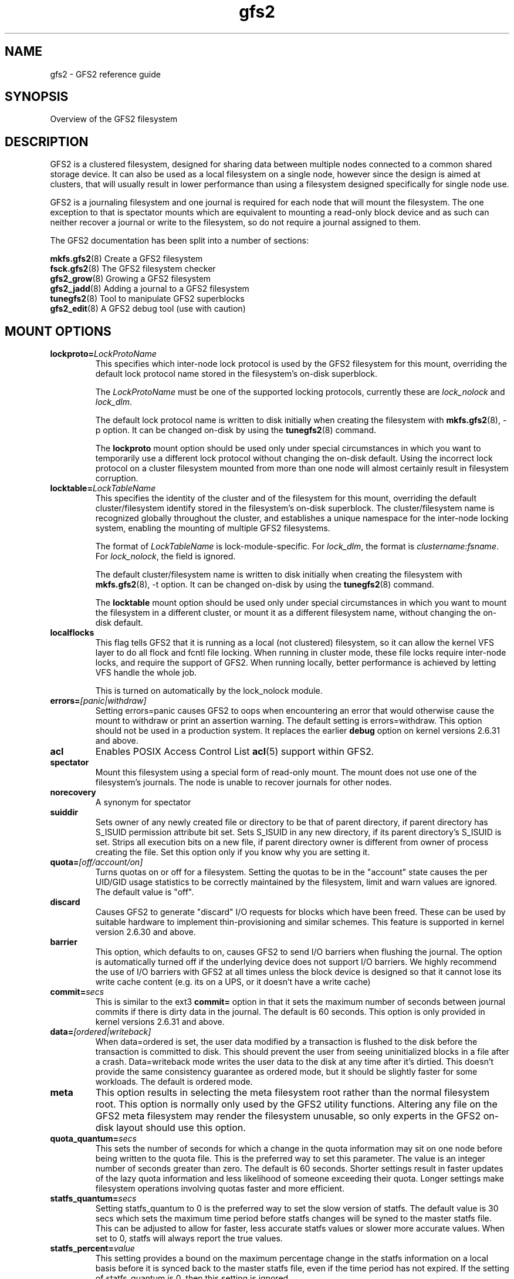 .TH gfs2 5

.SH NAME
gfs2 \- GFS2 reference guide

.SH SYNOPSIS
Overview of the GFS2 filesystem

.SH DESCRIPTION

GFS2 is a clustered filesystem, designed for sharing data between 
multiple nodes
connected to a common shared storage device. It can also be used as a
local filesystem on a single node, however since the design is aimed
at clusters, that will usually result in lower performance than using
a filesystem designed specifically for single node use.

GFS2 is a journaling filesystem and one journal is required for each node
that will mount the filesystem. The one exception to that is spectator
mounts which are equivalent to mounting a read-only block device and as
such can neither recover a journal or write to the filesystem, so do not
require a journal assigned to them.

The GFS2 documentation has been split into a number of sections:

\fBmkfs.gfs2\fP(8) Create a GFS2 filesystem
.br
\fBfsck.gfs2\fP(8) The GFS2 filesystem checker
.br
\fBgfs2_grow\fP(8) Growing a GFS2 filesystem
.br
\fBgfs2_jadd\fP(8) Adding a journal to a GFS2 filesystem
.br
\fBtunegfs2\fP(8) Tool to manipulate GFS2 superblocks
.br
\fBgfs2_edit\fP(8) A GFS2 debug tool (use with caution)

.SH MOUNT OPTIONS

.TP
\fBlockproto=\fP\fILockProtoName\fR
This specifies which inter-node lock protocol is used by the GFS2 filesystem
for this mount, overriding the default lock protocol name stored in the
filesystem's on-disk superblock.

The \fILockProtoName\fR must be one of the supported locking protocols,
currently these are \fIlock_nolock\fR and \fIlock_dlm\fR.

The default lock protocol name is written to disk initially when creating the
filesystem with \fBmkfs.gfs2\fP(8), -p option.  It can be changed on-disk by
using the \fBtunegfs2\fP(8) command.

The \fBlockproto\fP mount option should be used only under special
circumstances in which you want to temporarily use a different lock protocol
without changing the on-disk default. Using the incorrect lock protocol
on a cluster filesystem mounted from more than one node will almost
certainly result in filesystem corruption.
.TP
\fBlocktable=\fP\fILockTableName\fR
This specifies the identity of the cluster and of the filesystem for this
mount, overriding the default cluster/filesystem identify stored in the
filesystem's on-disk superblock.  The cluster/filesystem name is recognized
globally throughout the cluster, and establishes a unique namespace for
the inter-node locking system, enabling the mounting of multiple GFS2
filesystems.

The format of \fILockTableName\fR is lock-module-specific.  For
\fIlock_dlm\fR, the format is \fIclustername:fsname\fR.  For
\fIlock_nolock\fR, the field is ignored.

The default cluster/filesystem name is written to disk initially when creating
the filesystem with \fBmkfs.gfs2\fP(8), -t option.  It can be changed on-disk
by using the \fBtunegfs2\fP(8) command.

The \fBlocktable\fP mount option should be used only under special
circumstances in which you want to mount the filesystem in a different cluster,
or mount it as a different filesystem name, without changing the on-disk
default.
.TP
\fBlocalflocks\fP
This flag tells GFS2 that it is running as a local (not clustered) filesystem,
so it can allow the kernel VFS layer to do all flock and fcntl file locking.
When running in cluster mode, these file locks require inter-node locks,
and require the support of GFS2.  When running locally, better performance
is achieved by letting VFS handle the whole job.

This is turned on automatically by the lock_nolock module.
.TP
\fBerrors=\fP\fI[panic|withdraw]\fR
Setting errors=panic causes GFS2 to oops when encountering an error that
would otherwise cause the
mount to withdraw or print an assertion warning. The default setting
is errors=withdraw. This option should not be used in a production system.
It replaces the earlier \fBdebug\fP option on kernel versions 2.6.31 and
above.
.TP
\fBacl\fP
Enables POSIX Access Control List \fBacl\fP(5) support within GFS2.
.TP
\fBspectator\fP
Mount this filesystem using a special form of read-only mount.  The mount
does not use one of the filesystem's journals. The node is unable to
recover journals for other nodes.
.TP
\fBnorecovery\fP
A synonym for spectator
.TP
\fBsuiddir\fP
Sets owner of any newly created file or directory to be that of parent
directory, if parent directory has S_ISUID permission attribute bit set.
Sets S_ISUID in any new directory, if its parent directory's S_ISUID is set.
Strips all execution bits on a new file, if parent directory owner is different
from owner of process creating the file.  Set this option only if you know
why you are setting it.
.TP
\fBquota=\fP\fI[off/account/on]\fR
Turns quotas on or off for a filesystem.  Setting the quotas to be in
the "account" state causes the per UID/GID usage statistics to be
correctly maintained by the filesystem, limit and warn values are
ignored.  The default value is "off".
.TP
\fBdiscard\fP
Causes GFS2 to generate "discard" I/O requests for blocks which have
been freed. These can be used by suitable hardware to implement
thin-provisioning and similar schemes. This feature is supported
in kernel version 2.6.30 and above.
.TP
\fBbarrier\fP
This option, which defaults to on, causes GFS2 to send I/O barriers
when flushing the journal. The option is automatically turned off
if the underlying device does not support I/O barriers. We highly
recommend the use of I/O barriers with GFS2 at all times unless
the block device is designed so that it cannot lose its write cache
content (e.g. its on a UPS, or it doesn't have a write cache)
.TP
\fBcommit=\fP\fIsecs\fR
This is similar to the ext3 \fBcommit=\fP option in that it sets
the maximum number of seconds between journal commits if there is
dirty data in the journal. The default is 60 seconds. This option
is only provided in kernel versions 2.6.31 and above.
.TP
\fBdata=\fP\fI[ordered|writeback]\fR
When data=ordered is set, the user data modified by a transaction is
flushed to the disk before the transaction is committed to disk.  This
should prevent the user from seeing uninitialized blocks in a file
after a crash.  Data=writeback mode writes the user data to the disk
at any time after it's dirtied.  This doesn't provide the same
consistency guarantee as ordered mode, but it should be slightly
faster for some workloads.  The default is ordered mode.
.TP
\fBmeta\fP
This option results in selecting the meta filesystem root rather than
the normal filesystem root. This option is normally only used by
the GFS2 utility functions. Altering any file on the GFS2 meta filesystem
may render the filesystem unusable, so only experts in the GFS2
on-disk layout should use this option.
.TP
\fBquota_quantum=\fP\fIsecs\fR
This sets the number of seconds for which a change in the quota
information may sit on one node before being written to the quota
file. This is the preferred way to set this parameter. The value
is an integer number of seconds greater than zero. The default is
60 seconds. Shorter settings result in faster updates of the lazy
quota information and less likelihood of someone exceeding their
quota. Longer settings make filesystem operations involving quotas
faster and more efficient.
.TP
\fBstatfs_quantum=\fP\fIsecs\fR
Setting statfs_quantum to 0 is the preferred way to set the slow version
of statfs. The default value is 30 secs which sets the maximum time
period before statfs changes will be syned to the master statfs file.
This can be adjusted to allow for faster, less accurate statfs values
or slower more accurate values. When set to 0, statfs will always
report the true values.
.TP
\fBstatfs_percent=\fP\fIvalue\fR
This setting provides a bound on the maximum percentage change in
the statfs information on a local basis before it is synced back
to the master statfs file, even if the time period has not
expired. If the setting of statfs_quantum is 0, then this setting
is ignored.
.TP
\fBrgrplvb\fP
This flag tells gfs2 to look for information about a resource group's free
space and unlinked inodes in its glock lock value block. This keeps gfs2 from
having to read in the resource group data from disk, speeding up allocations in
some cases.  This option was added in the 3.6 Linux kernel. Prior to this
kernel, no information was saved to the resource group lvb. \fBNote:\fP To
safely turn on this option, all nodes mounting the filesystem must be running
at least a 3.6 Linux kernel. If any nodes had previously mounted the filesystem
using older kernels, the filesystem must be unmounted on all nodes before it
can be mounted with this option enabled. This option does not need to be
enabled on all nodes using a filesystem.
.TP
\fBloccookie\fP
This flag tells gfs2 to use location based readdir cookies, instead of its
usual filename hash readdir cookies.  The filename hash cookies are not
guaranteed to be unique, and as the number of files in a directory increases,
so does the likelihood of a collision.  NFS requires readdir cookies to be
unique, which can cause problems with very large directories (over 100,000
files). With this flag set, gfs2 will try to give out location based cookies.
Since the cookie is 31 bits, gfs2 will eventually run out of unique cookies,
and will fail back to using hash cookies. The maximum number of files that
could have unique location cookies assuming perfectly even hashing and names of
8 or fewer characters is 1,073,741,824. An average directory should be able to
give out well over half a billion location based cookies. This option was added
in the 4.5 Linux kernel. Prior to this kernel, gfs2 did not add directory
entries in a way that allowed it to use location based readdir cookies.
\fBNote:\fP To safely turn on this option, all nodes mounting the filesystem
must be running at least a 4.5 Linux kernel. If this option is only enabled on
some of the nodes mounting a filesystem, the cookies returned by nodes using
this option will not be valid on nodes that are not using this option, and vice
versa.  Finally, when first enabling this option on a filesystem that had been
previously mounted without it, you must make sure that there are no outstanding
cookies being cached by other software, such as NFS.

.SH SETUP

GFS2 clustering is driven by the dlm, which depends on dlm_controld to provide
clustering from userspace.  dlm_controld clustering is built on corosync
cluster/group membership and messaging. GFS2 also requires clustered lvm which
is provided by lvmlockd or, previously, clvmd. Refer to the documentation for
each of these components and ensure that they are configured before setting up
a GFS2 filesystem. Also refer to your distribution's documentation for any
specific support requirements.

Ensure that gfs2-utils is installed on all nodes which mount the filesystem as
it provides scripts required for correct withdraw event response.

.B 1. Create the gfs2 filesystem

mkfs.gfs2 -p lock_dlm -t cluster_name:fs_name -j num /path/to/storage

The cluster_name must match the name configured in corosync (and thus dlm).
The fs_name must be a unique name for the filesystem in the cluster.
The -j option is the number of journals to create; there must
be one for each node that will mount the filesystem.

.PP
.B 2. Mount the gfs2 filesystem

If you are using a clustered resource manager, see its documentation for
enabling a gfs2 filesystem resource. Otherwise, run:

mount /path/to/storage /mountpoint

Run "dlm_tool ls" to verify the nodes that have each fs mounted.

.PP
.B 3. Shut down

If you are using a clustered resource manager, see its documentation for
disabling a gfs2 filesystem resource. Otherwise, run:

umount -a -t gfs2

.PP
.SH SEE ALSO

\fBmount\fP(8) and \fBumount\fP(8) for general mount information,
\fBchmod\fP(1) and \fBchmod\fP(2) for access permission flags,
\fBacl\fP(5) for access control lists,
\fBlvm\fP(8) for volume management,
\fBdlm_controld\fP(8),
\fBdlm_tool\fP(8),
\fBdlm.conf\fP(5),
\fBcorosync\fP(8),
\fBcorosync.conf\fP(5),
